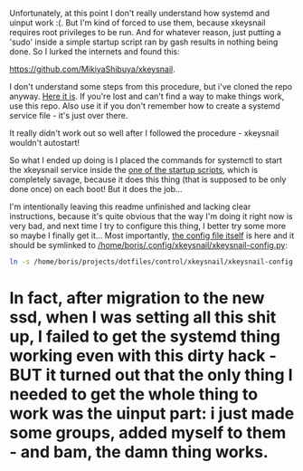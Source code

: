 Unfortunately, at this point I don't really understand how systemd and uinput work :(. But I'm kind of forced to use them, because xkeysnail requires root privileges to be run. And for whatever reason, just putting a 'sudo' inside a simple startup script ran by gash results in nothing being done. So I lurked the internets and found this:

[[https://github.com/MikiyaShibuya/xkeysnail]].

I don't understand some steps from this procedure, but i've cloned the repo anyway. [[file:/home/boris/projects/dotfiles/control/xkeysnail/obscure_repo_i'm_using][Here it is]]. If you're lost and can't find a way to make things work, use this repo. Also use it if you don't remember how to create a systemd service file - it's just over there.

It really didn't work out so well after I followed the procedure - xkeysnail wouldn't autostart!

So what I ended up doing is I placed the commands for systemctl to start the xkeysnail service inside the [[file:/home/boris/projects/dotfiles/startup/startup/remap_keys.sh][one of the startup scripts]], which is completely savage, because it does this thing (that is supposed to be only done once) on each boot! But it does the job...

I'm intentionally leaving this readme unfinished and lacking clear instructions, because it's quite obvious that the way I'm doing it right now is very bad, and next time I try to configure this thing, I better try some more so maybe I finally get it... Most importantly, [[file:/home/boris/projects/dotfiles/control/xkeysnail/xkeysnail-config.py][the config file itself]] is here and it should be symlinked to [[/home/boris/.config/xkeysnail/xkeysnail-config.py]]:

#+BEGIN_SRC sh
ln -s /home/boris/projects/dotfiles/control/xkeysnail/xkeysnail-config.py /home/boris/.config/xkeysnail/xkeysnail-config.py
#+END_SRC

* In fact, after migration to the new ssd, when I was setting all this shit up, I failed to get the systemd thing working even with this dirty hack - BUT it turned out that the only thing I needed to get the whole thing to work was the uinput part: i just made some groups, added myself to them - and bam, the damn thing works.
